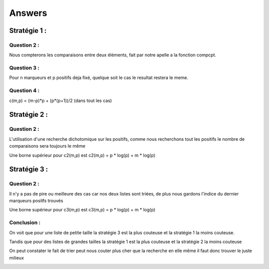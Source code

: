 -------
Answers
-------

=============
Stratégie 1 :
=============

Question 2 :
============

Nous compterons les comparaisons entre deux éléments, fait par notre apelle a la fonction compcpt.

Question 3 :
============

Pour n marqueurs et p positifs deja fixé, quelque soit le cas le resultat restera le meme.

Question 4 :
============

c(m,p) = (m-p)*p + (p*(p+1))/2  (dans tout les cas)

=============
Stratégie 2 :
=============

Question 2 :
============

L'utilisation d'une recherche dichotomique sur les positifs, comme nous recherchons tout les positifs le nombre de comparaisons sera toujours le même


Une borne supérieur pour c2(m,p) est c2(m,p) = p * log(p) + m * log(p)

=============
Stratégie 3 :
=============

Question 2 :
============

Il n'y a pas de pire ou meilleure des cas car nos deux listes sont triées, de plus nous gardons l'indice du dernier marqueurs positfs trouvés

Une borne supérieur pour c3(m,p) est c3(m,p) = p * log(p) + m * log(p)



Conclusion :
============

On voit que pour une liste de petite taille la stratégie 3 est la plus couteuse et la stratégie 1 la moins couteuse.

Tandis que pour des listes de grandes tailles la stratégie 1 est la plus couteuse et la stratégie 2 la moins couteuse

On peut constater le fait de trier peut nous couter plus cher que la recherche en elle même il faut donc trouver le juste milieux


.. image:: graph_10.png

.. image:: graph_100.png